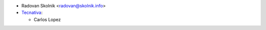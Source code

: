 * Radovan Skolnik <radovan@skolnik.info>
* `Tecnativa <https://www.tecnativa.com>`__:

  * Carlos Lopez
